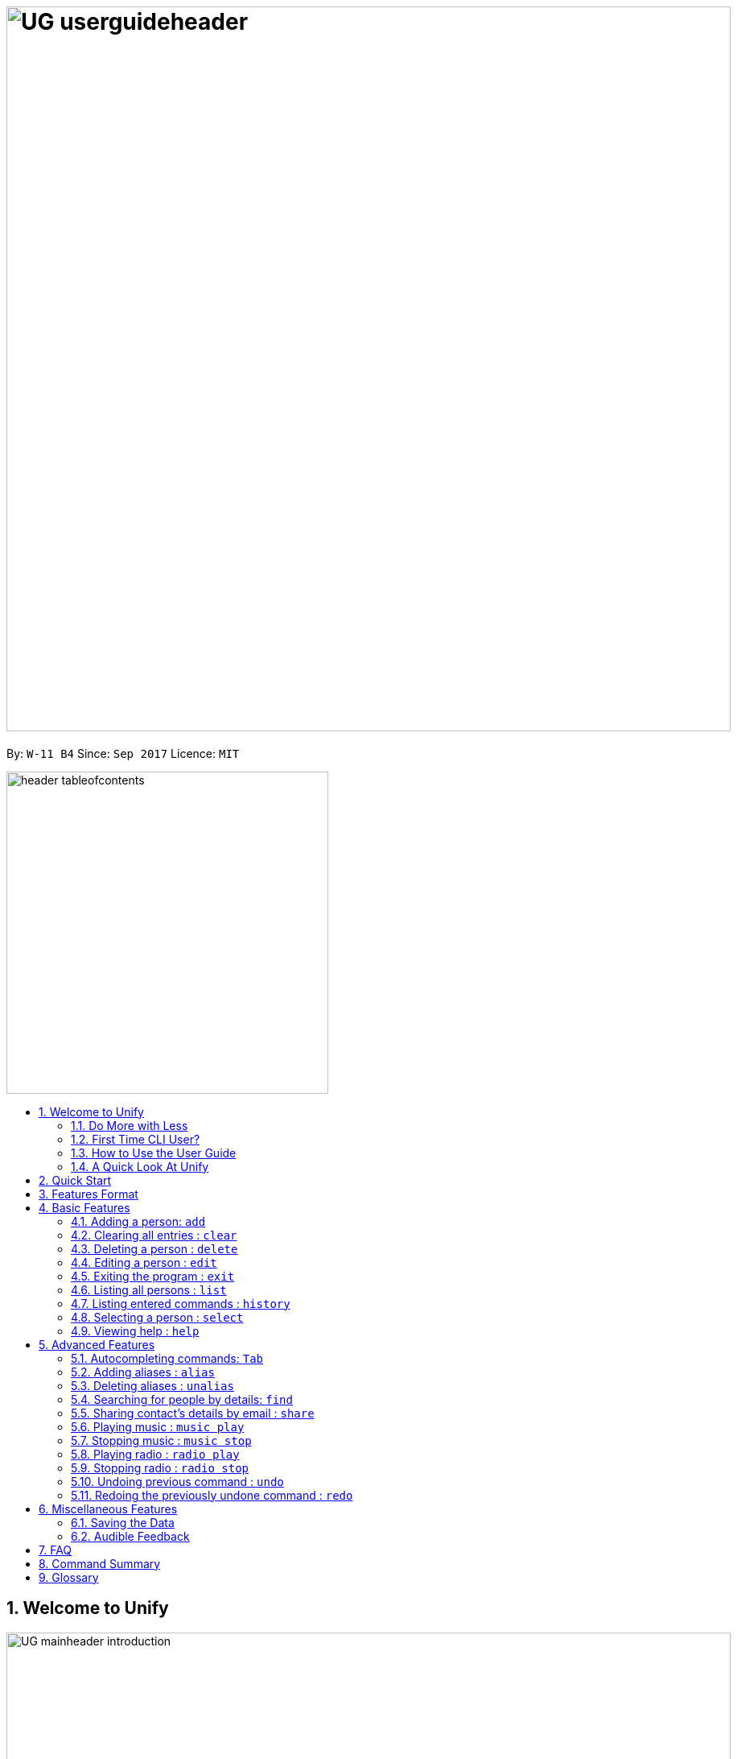 = image:UG_userguideheader.png[width="900"]
:toc:
:toc-title:
:toc-placement: preamble
:sectnums:
:imagesDir: images
:stylesDir: stylesheets
:experimental:
ifdef::env-github[]
:tip-caption: :bulb:
:note-caption: :information_source:
endif::[]
:repoURL: https://github.com/CS2103AUG2017-W11-B4/main

By: `W-11 B4`      Since: `Sep 2017`      Licence: `MIT`

image::header_tableofcontents.png[width="400"]

== Welcome to Unify
image::UG_mainheader_introduction.png[width="900"]
{sp}

=== Do More with Less
Unify is a Command Line Interface AddressBook that helps you manage your contacts efficiently. Unlike conventional Address Books, Unify adopts a Command-Line Interface (CLI).
By having a CLI, you can navigate and manage Unify efficiently by typing commands.
Commands capture the important details of your action into a concise line.
With just one line, you can traverse your large network to find your old pal John or update your Brother's phone number.
Now you can spend less time in your Address Book, and more time on what matters most to you.


=== First Time CLI User?

* Don't fret! Unify offers inline hints to prompt you what to type next,
+
image::UG_Hints.png[width="300"]
+
and will validate your input as you type. +
+
image::UG_Validation.png[width="300"]
+
* Afraid you will accidentally delete your girlfriend's details? We've got you covered! The `undo` command lets you revert any important changes to prevent any future embarrassment/pain. +
* Still lost? You can type `help` to access the User Guide whenever you need. +
* Unify will guide you along the way so that you can turn from Novice to Master in no time! +

=== How to Use the User Guide
image::UG_header_howtouseuserguide.png[width="500"]
{sp}

Everything you need to know about Unify is in this user guide.

You are able to quickly navigate the user guide by clicking on the links found in the table of contents at the top of the user guide.

An example of the user guide for the features is shown below. You are able to identify the feature's title, description, format and easy to follow step by step instructions.

image::UG_howtouse1.png[width="590"]
{sp}

To find the information you need, just look out for these sub-headers in the user guide. These are the few sub-headers you will find in this user guide below.

These sub-headers are unique, they are marked with a circle surrounding the first letter of the header. This help you find the information quickly. Just look out for the first letter in the circle and you are able to find what you need to know!

For example, the letter "F" in the circle represent format. Hence, you just have to look out for the letter "F" in the circle, to find the format quickly.

image::UG_howtouse2.png[width="590"]

Follow the step by step instructions by doing step 1 first. Step 1 is linked to the numbered icons that labels the section of the user interface you have to interacts with.
Therefore, you should have a similar user interface of Unify when following the step by step instructions.

image::UG_howtouse3.png[width="590"]
{sp}

=== A Quick Look At Unify

Unify's user interface is split into a few sections. These sections are highlighted in the image below.

* Command Box
* Message Box
* List of Contacts
* Contact's Details

image::UG_quicklookui.png[width="790"]

== Quick Start

image::UG_mainheader_installationguide.png[width="900"]
//-
{sp}
Follow this installation guide to get Unify up and running on your computer.

image::UG_header_stepbystep.png[width="400"]
{sp}

image:step1.png[width="70"]Ensure you have Java version `1.8.0_60` or later installed in your Computer.

[NOTE]
Having any Java 8 version is not enough. +
This app will not work with earlier versions of Java 8.

image:step2.png[width="70"] Download the latest `[W11-B4][Unify].jar` link:{repoURL}/releases[here].

image:step3.png[width="70"]  Copy the file to the folder you want to use as the home folder for your Address Book.

image:step4.png[width="70"] Double-click the file to start the app. You should see the application open in a few seconds:

image::UG_introui.png[width="590"]

image:step5.png[width="70"]  Type the command in the command box and press kbd:[Enter] to execute it. e.g. Typing *`help`* and pressing kbd:[Enter] will open the help window.

image::UG_help.png[width="590"]
{sp}

image::UG_header_examples.png[width="400"]
{sp}

Some example commands you can try:

* *`list`* : lists all contacts
* **`add`**` n/John Doe p/98765432 e/johnd@example.com a/John street, block 123, #01-01` : adds a contact named `John Doe` to the Address Book.
* **`delete`**`3` : deletes the 3rd contact shown in the current list
* *`exit`* : exits the app

.  Refer to the link:#features[Features] section below for details of each command.

== Features Format

Unify is jam-packed with features and it may be daunting for new users.
This section of the user guide provides a step by step walk-through of all the commands Unify has to offer.
Do read our short explanation about Command Format below so that the subsequent portions of this section will make sense to you.

====
image::UG_header_commandformat.png[width="500"]
{sp}+

* Words in `UPPER_CASE` are the parameters to be supplied by the user e.g. in `add n/NAME`, `NAME` is a parameter which can be used as `add n/John Doe`.
* Items in square brackets are optional e.g `n/NAME [t/TAG]` can be used as `n/John Doe t/friend` or as `n/John Doe`.
* Items with `…`​ after them can be used multiple times including zero times e.g. `[t/TAG]...` can be used as `{nbsp}` (i.e. 0 times), `t/friend`, `t/friend t/family` etc.
* Parameters can be in any order e.g. if the command specifies `n/NAME p/PHONE_NUMBER`, `p/PHONE_NUMBER n/NAME` is also acceptable.
====

== Basic Features
image::UG_mainheader_basicfeatures.png[width="900"]
//-
{sp}

=== Adding a person: `add`

image::UG_commandheader_add.png[width="500"]
{sp}+
Adding a new contact? Unify's `add` command takes a person's information and records it in Unify as a contact!

image::UG_header_format.png[width="400"]
{sp}+
Format: `add n/NAME p/PHONE_NUMBER e/EMAIL a/ADDRESS [i/AVATAR_FILE_PATH] [t/TAG]...`

[TIP]
Still unsure of what fields are required? Not to worry! Unify's in-line hints will prompt you on the fields required.
Simply press kbd:[Tab] to auto-complete to the next required prefix!

image::UG_header_alias.png[width="400"]
{sp}+
Alias: `new`, `create`

[TIP]
A person can have any number of tags (including 0)

image::UG_header_examples.png[width="400"]

* `add n/John Doe p/98765432 e/johnd@example.com a/John street, block 123, #01-01 r/Loves Tea`
* `add n/Betsy Crowe t/friend e/betsycrowe@example.com a/Newgate Prison p/1234567 i/d:/pictures/betsy.png t/criminal`

image::UG_header_stepbystep.png[width="400"]
{sp}+
image:step1.png[width="70"] Type `add` into the command box first, then follow the format as shown above, after which press kbd:[Enter] to execute it.

image::UG_add1.png[width="590"]

image:step2.png[width="70"] The result box will display "New person added:" with the contact details.

image:step3.png[width="70"] The contact list will be displayed with the newly added contact at the bottom of the list.

image::UG_add2.png[width="590"]
{sp}+

image::header_note.png[width="400"]
* When choosing the right image for your contact, make sure that the image is in .jpg or .png format.
* For a contact's avatar file path, you may specify the full path of the image (ie: d:/pictures/betsy.png)
* For Windows users, if you are unsure how to get the path of the image click http://www.howto-connect.com/copy-path-of-a-file-or-folder-in-windows-10/[here]

image::divider.png[width="900"]

=== Clearing all entries : `clear`
image::UG_commandheader_clear.png[width="500"]

If you want to empty Unify from all contacts, Unify's `clear` command clears all entries from the address book. +

image::UG_header_format.png[width="400"]
Format: `clear`

image::UG_header_stepbystep.png[width="400"]
{sp}+
image:step1.png[width="70"] Type `clear` into the command box, and press kbd:[Enter] to execute it.

image::UG_clear1.png[width="590"]

image:step2.png[width="70"] The result box will display "Address book has been cleared". +

image:step3.png[width="70"] The cleared contact will be deleted from the contact list. +

image:step4.png[width="70"] The details of last updated will be updated with your system time.

image::UG_clear2.png[width="590"]

{sp}+

image::divider.png[width="900"]

=== Deleting a person : `delete`
image::UG_commandheader_delete.png[width="500"]

Deleting a duplicate contact?
Unify's `delete` command removes a specified contact from the address book. +

[TIP]
If you accidentally deleted a contact, Unify's `undo` command can help undo the deletion!

image::UG_header_format.png[width="400"]

Format: `delete INDEX` +

image::UG_header_alias.png[width="400"]

Alias: `remove`

image::header_note.png[width="400"]

* Deletes the person at the specified `INDEX`.
* The index refers to the index number shown in the most recent listing.
* The index *must be a positive integer* 1, 2, 3, ...

image::UG_header_examples.png[width="400"]

* `list` +
`delete 2` +
Deletes the 2nd person in the address book.
* `find Betsy` +
`delete 1` +
Deletes the 1st person in the results of the `find` command.

image::UG_header_stepbystep.png[width="400"]
{sp}+
image:step1.png[width="70"] Type `list` into the command box, and press kbd:[Enter] to execute it.

image::UG_list1.png[width="590"]

image:step2.png[width="70"] The result box will display "Listed all persons"

image:step3.png[width="70"] The contact list will be displayed with every contacts found in the address book. You can scroll down to view more contacts in the list.

image::UG_list2.png[width="590"]

image:step4.png[width="70"] Type `delete` into the command box first, then follow the index of the contact list, after which press kbd:[Enter] to execute it.

image::UG_delete1.png[width="590"]

image:step5.png[width="70"] The result box will display "Deleted person:" with the deleted details.

image:step6.png[width="70"] The deleted contact will be deleted from the contact list.

image:step7.png[width="70"] The details of last updated will be updated with your system time.

image::UG_delete2.png[width="590"]

{sp}+

image::divider.png[width="900"]

=== Editing a person : `edit`

image::UG_commandheader_edit.png[width="500"]

Need to update your girlfriend's phone number? Or misspelt your tutor's e-mail address?
Unify's `edit` command lets you edit an existing contact's details in the address book. +

image::UG_header_format.png[width="400"]

Format: `edit INDEX [n/NAME] [p/PHONE] [e/EMAIL] [a/ADDRESS] [t/TAG]...` +

image::UG_header_alias.png[width="400"]
{sp}+
Alias: `change`

image::header_note.png[width="400"]

* Edits the person at the specified `INDEX`. The index refers to the index number shown in the last person listing. The index *must be a positive integer* 1, 2, 3, ...
* At least one of the optional fields must be provided.
* Existing values will be updated to the input values.
* When editing tags, the existing tags of the person will be removed i.e adding of tags is not cumulative.
* You can remove all the person's tags by typing `t/` without specifying any tags after it.

image::UG_header_examples.png[width="400"]

* `edit 1 p/91234567 e/johndoe@example.com` +
Edits the phone number and email address of the 1st person to be `91234567` and `johndoe@example.com` respectively.
* `edit 2 n/Betsy Crower t/` +
Edits the name of the 2nd person to be `Betsy Crower` and clears all existing tags.

image::UG_header_stepbystep.png[width="400"]
{sp}+
image:step1.png[width="70"] Type `edit` into the command box first, then follow the format as shown above, after which press kbd:[Enter] to execute it.

image::UG_edit1.png[width="590"]

image:step2.png[width="70"] The result box will display "Edited person:" with the edited details.

image:step3.png[width="70"] The details of last updated will be updated with your system time.

image::UG_edit2.png[width="590"]
{sp}+

image::divider.png[width="900"]

=== Exiting the program : `exit`
image::UG_commandheader_exit.png[width="500"]

Exits the program. +

image::UG_header_format.png[width="400"]
Format: `exit`

image::UG_header_alias.png[width="400"]
Alias: `quit`

image::UG_header_stepbystep.png[width="400"]
{sp}+
image:step1.png[width="70"] Type `exit` into the command box, and press kbd:[Enter] to execute it. +

image:step2.png[width="70"] The application will be closed.

image::UG_exit1.png[width="590"]

{sp}+

image::divider.png[width="900"]

=== Listing all persons : `list`

image::UG_commandheader_list.png[width="500"]
{sp}+
Looking to scroll through your entire contact list? Or just want to admire your large network?
Unify's `list` command will list of all your contacts! +

image::UG_header_format.png[width="400"]
{sp}+
Format: `list` +

image::UG_header_alias.png[width="400"]
{sp}+
Alias: `ls`, `show`

image::UG_header_stepbystep.png[width="400"]
{sp}+
image:step1.png[width="70"] Type `list` into the command box, and press kbd:[Enter] to execute it.

image::UG_list1.png[width="590"]

image:step2.png[width="70"] The result box will display "Listed all persons"

image:step3.png[width="70"] The contact list will be displayed with every contacts found in the address book. You can scroll down to view more contacts in the list.

image::UG_list2.png[width="590"]
{sp}+

image::divider.png[width="900"]

=== Listing entered commands : `history`
image::UG_commandheader_history.png[width="500"]

If you are unsure what commands the `undo` command will undo, Unify's `history` command will
lists all the commands that you have entered in reverse chronological order. +

image::UG_header_format.png[width="400"]
Format: `history`

image::UG_header_stepbystep.png[width="400"]
{sp}+
image:step1.png[width="70"] Type `history` into the command box, and press kbd:[Enter] to execute it.

image::UG_history1.png[width="590"]

image:step2.png[width="70"] The result box will display "Entered commands (from most recent to earliest):" with the history of the commands you have previously entered.

image::UG_history2.png[width="590"]

image:step3.png[width="70"] If your result box will display "You have not yet entered any commands." Do not worry! It just means that you have not entered any commands yet! Try executing a command and repeat step 1 again.

image::UG_history3.png[width="590"]

{sp}+

image::header_note.png[width="400"]
Pressing the kbd:[&uarr;] and kbd:[&darr;] arrows will display the previous and next input respectively in the command box.

image::divider.png[width="900"]

=== Selecting a person : `select`
image::UG_commandheader_select.png[width="500"]

Two hands on your keyboard and don't want to press the mouse?
Unify's `select` command provides and alternative to clicking on a contact list.
It selects the person identified by the index number used in the last contact listing. +

image::UG_header_format.png[width="400"]

Format: `select INDEX` +

image::UG_header_alias.png[width="400"]

Alias: `choose`, `pick`

image::header_note.png[width="400"]
* Selects the person and loads the Google search page the person at the specified `INDEX`.
* The index refers to the index number shown in the most recent listing.
* The index *must be a positive integer* `1, 2, 3, ...`

image::UG_header_examples.png[width="400"]

* `list` +
`select 2` +
Selects the 2nd person in the address book.
* `find Betsy` +
`select 1` +
Selects the 1st person in the results of the `find` command.

image::UG_header_stepbystep.png[width="400"]
{sp}+
image:step1.png[width="70"] Type `list` into the command box, and press kbd:[Enter] to execute it.

image::UG_list1.png[width="590"]

image:step2.png[width="70"] The result box will display "Listed all persons"

image:step3.png[width="70"] The contact list will be displayed with every contacts found in the address book. You can scroll down to view more contacts in the list.

image::UG_list2.png[width="590"]

image:step4.png[width="70"] Type `select` into the command box first, then follow the index of the contact list, after which press kbd:[Enter] to execute it.

image::UG_select1.png[width="590"]

image:step5.png[width="70"] The result box will display "Selected person:" with the index.

image:step6.png[width="70"] The selected person will be highlighted from the contact list.

image:step7.png[width="70"] The details of the selected person will be shown in the contact's detail box.

image::UG_select2.png[width="590"]

{sp}+

image::divider.png[width="900"]

=== Viewing help : `help`

image::UG_commandheader_help.png[width="500"]
{sp}+
Feeling lost and not sure what to do? You can type the `help` command and Unify will open an in-application
user guide for your reference!

image::UG_header_format.png[width="400"]
{sp}+
Format: `help`

image::UG_header_stepbystep.png[width="400"]
{sp}+
image:step1.png[width="70"] Type `help` into the command box, and press kbd:[Enter] to execute it.

image::UG_help1.png[width="590"]
image:step2.png[width="70"] The help window will appear as shown above.

image::UG_help2.png[width="590"]
{sp}+

image::divider.png[width="900"]

== Advanced Features
image::UG_mainheader_advancedfeatures.png[width="900"]
//-
{sp}

// tag::autocomplete[]
=== Autocompleting commands: kbd:[Tab]

image::UG_commandheader_autocomplete.png[width="500"]
{sp}+
Slow typer? Fret not! Just press kbd:[Tab] and Unify will automatically finish your commands for you.

[TIP]
Autocomplete understands what you're typing and can automatically complete parameters of some commands,
too! Simply press kbd:[Tab] whenever you're unsure what to type next.

image::UG_header_stepbystep.png[width="400"]
{sp}+
image:step1.png[width="70"] Type an incomplete command into the command box, and press kbd:[Tab] to autocomplete it.

image:step2.png[width="70"] The automatically completed command will appear in the command box.

{sp}+

image::divider.png[width="900"]
// end::autocomplete[]

// tag::alias[]
=== Adding aliases : `alias`
image::UG_commandheader_aliasadd.png[width="500"]

If you find yourself forgetting your commands often, you can define aliases to rename the commands to
something easier to remember!

Unify's `alias` command creates an alias to another command. If an alias is unspecified, it lists all aliases. +

image::UG_header_format.png[width="400"]
Format: `alias [ALIAS COMMAND]`

image::UG_header_examples.png[width="400"]

* `alias unfriend delete 1` +
`unfriend` (deletes the first person in the list) +
* `alias friends find t/friend` +
`friends` (lists all persons with the `friend` tag) +
* `alias` +
Lists all your previously defined aliases.

{sp}+

image::divider.png[width="900"]

=== Deleting aliases : `unalias`
image::UG_commandheader_aliasdelete.png[width="500"]

Deletes a previously defined alias. +

image::UG_header_format.png[width="400"]
Format: `unalias ALIAS`

image::UG_header_examples.png[width="400"]

* `alias unfriend delete` +
`unalias unfriend` +
`unfriend` +
The `unfriend` command fails as there is no longer such a command.
// end::alias[]

{sp}+

image::divider.png[width="900"]

// tag::find[]
=== Searching for people by details: `find`
image::UG_commandheader_find.png[width="500"]

Looking for an old friend who stayed in Bishan? Identifying the person who sent you a message from his e-mail made in Primary School?
Unify's `find` command allows you to search for people based on their details, which include: +

* Name
* Phone
* E-mail
* Address
* Tags
* Remark

image::UG_header_format.png[width="400"]
Format: `find [n/NAME] [p/PHONE_NUMBER] [e/EMAIL] [a/ADDRESS] [t/TAG]...` +

image::UG_header_alias.png[width="400"]
Alias: `search`, `filter`


image::UG_header_examples.png[width="400"]

* `find n/John` +
Returns `john` and `John Doe`
* `find n/John t/friend p/123` +
Returns any person whose name contains `john`, has a tag which contains `friend` and whose phone contains `123`.
* `find a/Blk 100 Street` +
Returns any person whose address contains `Blk 100 Street` (case-insensitive). Does not return person whose address is `Street Blk 100`.

image::header_note.png[width="400"]

****
* Only people matching all the keywords will be returned (i.e. `AND` search).
** e.g. `n/Hans n/Bo` will not return `Hans Gruber` or `Bo Yang` but will return `Hans Holbo`.
* The search is case insensitive. e.g `n/hans` will match `Hans`
* The order of the keywords does not matter. e.g. `n/Hans n/Bo` will match `Bo Hans`
* You may search for different fields by adding a prefix. ([n/NAME] [p/PHONE] [e/EMAIL] [a/ADDRESS] [t/TAG])
* If the first field is a name, you do not need a prefix. (find NAME [MORE_PREFIX/KEYWORDS]...) +
* Words will be matched if the keyword is contained by the peron's details e.g. `n/Han` will identify `Hans`, `n/Gabrielle` will not identify `Gabriel`.
* For Remark, only people whose remark sentence contains your query will be found. A full word match is required but it is case-insensitive.
** For example `find r/swim` will identify John whose remark is `likes to swim` but not Hans whose remark is `likes swimming`.
****

image::UG_header_examples.png[width="400"]

* `find n/John` +
Returns `john` and `John Doe`
* `find n/John t/friend p/123` +
Returns any person whose name contains `john`, has a tag which contains `friend` and whose phone contains `123`.
* `find a/Blk 100 Street` +
Returns any person whose address contains `Blk 100 Street` (case-insensitive). Does not return person whose address is `Street Blk 100`.

image::UG_header_stepbystep.png[width="400"]
{sp}+
image:step1.png[width="70"] Type `find` into the command box first, then follow the format as shown above, after which press kbd:[Enter] to execute it.

image::UG_find1.png[width="590"]

image:step2.png[width="70"] The result box will display (number) persons listed!

image::UG_find2.png[width="590"]

image:step3.png[width="70"] You can click on any other of people listed in the list of contacts or do a `select` command.

image:step4.png[width="70"] The details of the selected person will be displayed under the Contact Details.

image::UG_find3.png[width="590"]
{sp}+

TIP: You can also click on tags to do a search for that tag. (ie. find t/CLICKED_TAG); +

image::UG_header_stepbystep.png[width="400"]
{sp}+

image:step1.png[width="70"] Click on the tag you wish to search for.

image::UG_findtag1.png[width="590"]

image:step2.png[width="70"] The result box will display (number) persons listed!

image::UG_find2.png[width="590"]

image:step3.png[width="70"] You can click on any other of people listed in the list of contacts or do a `select` command.

image:step4.png[width="70"] The details of the selected person will be displayed under the Contact Details.

image::UG_find3.png[width="590"]
{sp}+

image::divider.png[width="900"]
// end::find[]

// tag::ShareCommand[]
=== Sharing contact's details by email : `share`
image::UG_commandheader_share.png[width="500"]

Want to share a contact to your colleagues via e-mail?
Unify's `email` command lets you email the selected contact's details to your personal email! +

image::UG_header_format.png[width="400"]
Format: `email INDEX EMAIL_ADDRESS`+

image::UG_header_examples.png[width="400"]

* `list` +
`share 2 s/cs2103@gmail.com` +
Sends an email to cs2103@gmail.com with the 2nd person's details in the address book.

image::UG_header_stepbystep.png[width="400"]
{sp}+
image:step1.png[width="70"] Type `list` into the command box, and press kbd:[Enter] to execute it.

image::UG_list1.png[width="590"]

image:step2.png[width="70"] The result box will display "Listed all persons" +

image:step3.png[width="70"] The contact list will be displayed with every contacts found in the address book. You can scroll down to view more contacts in the list.

image::UG_list2.png[width="590"]

image:step4.png[width="70"] Type `email` into the command box first, then follow the index of the contact list and your recipient's email address, after which press kbd:[Enter] to execute it.

image::UG_share1.png[width="590"]

image:step5.png[width="70"] The result box will display "Email Sent!". +

image::UG_share2.png[width="590"]

{sp}+

image::divider.png[width="900"]
// end::ShareCommand[]

// tag::musiccommand[]
=== Playing music : `music play`
image::UG_commandheader_musicplay.png[width="500"]

Want to listen to some of your favourite tunes, but do not have any internet connection currently? Fear not! Unify has got you covered! Unify's `music play` command plays a music track
from a specific genre from a list of built-in mp3 music. You are able to select from three different genre, such as "pop", "dance" and "classic".

image::UG_header_format.png[width="400"]
Format: `music play [GENRE]`

image::header_note.png[width="400"]

* You can only select either "pop", "dance" or "classic" as the `[GENRE]` of the music. `music play` command without any `[GENRE]` will play "pop" songs as default.
* Tired of the same music playing on a loop?  To skip to the next track, input the same command as previously for example, if you have input `music play pop`,
input the same command `music play pop` again to go to the next pop song.
* Changing of the music `[GENRE]` or inputting the `radio play` command, will reset your music playlist back to track number 1.

image::UG_header_stepbystep.png[width="400"]
{sp}+
image:step1.png[width="70"] To start up your day with some songs, type `music play` into the command box, then follows by a `[GENRE]` and press kbd:[Enter] to execute it.

image::UG_musicplay1.png[width="590"]

image:step2.png[width="70"] If your `[GENRE]` is Pop, the result box will display "POP Music 1 Playing".

image::UG_musicplay2.png[width="590"]

{sp}+

image::header_note.png[width="400"]

* You can repeat step 1 again with a different `[GENRE]` as the input to play other  music `[GENRE]` songs.
* For example, input `music play classic` at step 1 to play classical songs instead.

{sp}+

image::divider.png[width="900"]

=== Stopping music : `music stop`
image::UG_commandheader_musicstop.png[width="500"]

Maybe the music is getting distracting or you're just not in the mood for some tunes.
`music stop` stops the current music track playing so that you can focus on the task at hand.+

image::UG_header_format.png[width="400"]
Format: `music stop`

image::UG_header_stepbystep.png[width="400"]
{sp}+
image:step1.png[width="70"] To stop the music from playing, type `music stop` into the command box, and press kbd:[Enter] to execute it.

image::UG_musicstop1.png[width="590"]

image:step2.png[width="70"] Now you have the silence that you need and the result box will display "Music Stopped". +

image::UG_musicstop2.png[width="590"]

{sp}+

image::header_note.png[width="400"]

* If there is no music currently playing and you try to stop the music player, you may encounter "No music is currently playing" in the result box instead. No worries! It is not a problem at all! Just issue the `music stop`
command only, when there is music currently playing.

image::UG_musicstop2a.png[width="590"]

{sp}+

image::divider.png[width="900"]
// end::musiccommand[]

// tag::radiocommand[]
=== Playing radio : `radio play`
image::UG_commandheader_radioplay.png[width="500"]

Want to listen to some of your favourite tunes? Unify's got you covered! Unify's `music play` command plays a music track
from a specific genre from a list of built in mp3 music. If you had already paused a track, `music play` resumes playing that track. +

image::UG_header_format.png[width="400"]
Format: `radio play [GENRE]`

image::header_note.png[width="400"]

* The genre can only be pop, classic, news `music play` alone will play pop songs as default.

* This requires internet connection!

image::UG_header_stepbystep.png[width="400"]
{sp}+
image:step1.png[width="70"] Type `music play` into the command box, then follows by a `genre` and press kbd:[Enter] to execute it.

image::UG_radioplay1.png[width="590"]

image:step2.png[width="70"] If your genre is Pop, the result box will display "POP Music Playing". +

image::UG_radioplay2.png[width="590"]

{sp}+

image::divider.png[width="900"]

=== Stopping radio : `radio stop`
image::UG_commandheader_radiostop.png[width="500"]

Maybe the music is getting distracting or you're just not in the mood for some tunes.
`music stop` stops the current music track playing so that you can focus on the task at hand.+

image::UG_header_format.png[width="400"]
Format: `music stop`

image::header_note.png[width="400"]
This requires internet connection!

image::UG_header_stepbystep.png[width="400"]
{sp}+
image:step1.png[width="70"] Type `music stop` into the command box, and press kbd:[Enter] to execute it.

image::UG_radiostop1.png[width="590"]

image:step2.png[width="70"] The result box will display "Music Stopped". +

image::UG_radiostop2.png[width="590"]

{sp}+

image::divider.png[width="900"]
// end::radiocommand[]

=== Undoing previous command : `undo`
image::UG_commandheader_undo.png[width="500"]

Accidentally cleared all your contacts? Edited the wrong contact detail? Fear not! Unify's `undo` command restores the
address book to the state before the previous _undoable_ command was executed. This is your emergency command if you
incorrectly modified Unify's contact list.+

image::UG_header_format.png[width="400"]
Format: `undo`

image::header_note.png[width="400"]

Undoable commands modify the address book's content (`add`, `delete`, `edit` and `clear`).

image::UG_header_examples.png[width="400"]

* `delete 1` +
`list` +
`undo` (reverses the `delete 1` command) +

* `select 1` +
`list` +
`undo` +
The `undo` command fails as there are no undoable commands executed previously.

* `delete 1` +
`clear` +
`undo` (reverses the `clear` command) +
`undo` (reverses the `delete 1` command) +

image::UG_header_stepbystep.png[width="400"]
{sp}+
image:step1.png[width="70"] Type `undo` into the command box, and press kbd:[Enter] to execute it.

image::UG_undo1.png[width="590"]

image:step2.png[width="70"] The result box will display "Undo success!"

image:step3.png[width="70"] The undo action can be seen, as the previously deleted contact list is added back.

image::UG_undo2.png[width="590"]

{sp}+

image::divider.png[width="900"]

=== Redoing the previously undone command : `redo`
image::UG_commandheader_redo.png[width="500"]

Just like how `undo` undoes your most recent command, `redo` reverses the most recent `undo` command. +

image::UG_header_format.png[width="400"]
Format: `redo`

image::UG_header_examples.png[width="400"]

* `delete 1` +
`undo` (reverses the `delete 1` command) +
`redo` (reapplies the `delete 1` command) +

* `delete 1` +
`redo` +
The `redo` command fails as there are no `undo` commands executed previously.

* `delete 1` +
`clear` +
`undo` (reverses the `clear` command) +
`undo` (reverses the `delete 1` command) +
`redo` (reapplies the `delete 1` command) +
`redo` (reapplies the `clear` command) +

image::UG_header_stepbystep.png[width="400"]
{sp}+
image:step1.png[width="70"] Type `redo` into the command box, and press kbd:[Enter] to execute it.

image::UG_redo1.png[width="590"]

image:step2.png[width="70"] The result box will display "Redo success!"

image:step3.png[width="70"] The redo action can be seen, as the previously deleted contact list is deleted.

image::UG_redo2.png[width="590"]

{sp}+

image::divider.png[width="900"]

== Miscellaneous Features
image::UG_mainheader_miscfeatures.png[width="900"]
//-
{sp}

=== Saving the Data
image::UG_header_savingdata.png[width="500"]

Unify knows that your contacts are important and automatically saves them to your hard disk. There is no need to save manually.

// tag::audiblefeedback[]
=== Audible Feedback
image::UG_header_audiblefeedback.png[width="500"]

Unify knows that speed is essential to you, hence audible feedback is an another key component in giving you that extra confirmation
that your actions have been executed.

* Unify plays an audible typing sound whenever you are typing.
* Unify also plays an audible confirmation feedback to your executed commands. Giving you the audible feedback that your command is executed successfully.
* Unify has an built-in text-to-speech
technology that is able to read your friend's name when you click on their details. Giving you that extra confirmation feedback you needed.
// end::audiblefeedback[]

== FAQ
image::UG_mainheader_faq.png[width="900"]
//-
{sp}

image:question.png[width="70"] How do I transfer my data to another Computer? +
image:answer.png[width="70"] Install the app in the other computer and overwrite the empty data file it creates with the file that contains the data of your previous Address Book folder.

== Command Summary
image::UG_mainheader_commandsummary.png[width="900"]
//-
{sp}

[cols="3*^"]
|===
| *COMMAND* | *FORMAT* | *EXAMPLE*
| *Add* | `add n/NAME p/PHONE_NUMBER e/EMAIL a/ADDRESS r/REMARK i/AVATAR_FILE_PATH [t/TAG]...` | `add n/James Ho p/22224444 e/jamesho@example.com a/123, Clementi Rd, 1234665 r/Loves Tea i/d:/pictures/betsy.png t/friend t/colleague`
| *Alias* | `alias [ALIAS COMMAND]` | `alias unfriend delete 1`
| *Clear* | `clear` | `clear`
| *Delete* | `delete INDEX` | `delete 3`
| *Edit* | `edit INDEX [n/NAME] [p/PHONE_NUMBER] [e/EMAIL] [a/ADDRESS] [r/REMARK] [t/TAG]...`| `edit 2 n/James Lee r/Loves Cake`
| *Find* | `find PREFIX/KEYWORD [MORE_PREFIX/KEYWORDS]...` | `find James Jake`
| *List* | `list`| `list`
| *Hel* | `help`| `help`
| *Select* | `select INDEX`| `select 2`
| *History* | `history`| `history`
.2+| *Music*| `music play [GENRE]`
| `music play pop` | `music stop` | `music stop`
.2+| *Radio*| `radio play [GENRE]`
| `radio play pop` | `radio stop` | `radio stop`
| *Redo* | `redo` | `redo`
| *Undo* | `undo` | `undo`
| *Unalias* | `unalias ALIAS` | `unalias unfriend`
|===

== Glossary
image::UG_mainheader_glossary.png[width="900"]
//-
{sp}

[cols="2*^"]
|===
| *TERMS* | *EXPLAINATION*
| *Avatar* | A picture representing a particular person.
| *Command Line Interface (CLI)* |  Is a means of interacting with a computer program where the user (or client) issues commands to the program in the form of successive lines of text (command lines).
| *Text-To-Speech (TTS)* |  A system that converts normal language text into speech; other systems render symbolic linguistic representations like phonetic transcriptions into speech. Or a speech synthesiser
